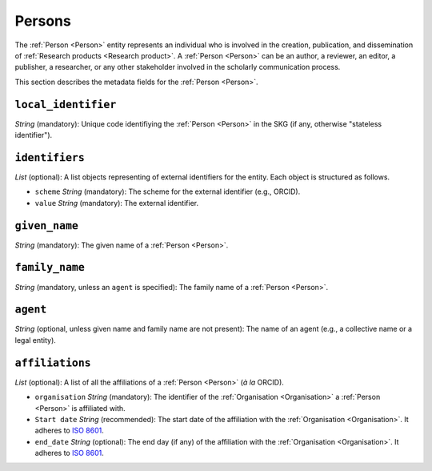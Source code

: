 .. _Person:

Persons
############

The :ref:`Person <Person>` entity represents an individual who is involved in the creation, publication, and dissemination of :ref:`Research products <Research product>`. 
A :ref:`Person <Person>` can be an author, a reviewer, an editor, a publisher, a researcher, or any other stakeholder involved in the scholarly communication process. 


This section describes the metadata fields for the :ref:`Person <Person>`.


``local_identifier``
----
*String* (mandatory): Unique code identifiying the :ref:`Person <Person>` in the SKG (if any, otherwise "stateless identifier").
 
.. code-block:: json
   :linenos:

    "local_identifier": "the_id"


``identifiers``
----
*List* (optional):  A list objects representing of external identifiers for the entity. Each object is structured as follows.

* ``scheme`` *String* (mandatory): The scheme for the external identifier (e.g., ORCID).
* ``value`` *String* (mandatory): The external identifier.

.. code-block:: json
   :linenos:

    "identifiers": [
        {
            "scheme": "orcid"
            "value": "000-0002-5193-7851"
        }
    ]


``given_name``
---------
*String* (mandatory): The given name of a :ref:`Person <Person>`.

.. code-block:: json
   :linenos:

    "given_name": "John"


``family_name``
-------------
*String* (mandatory, unless an ``agent`` is specified): The family name of a :ref:`Person <Person>`.

.. code-block:: json
   :linenos:

    "family_name": "Doe"


``agent``
------
*String* (optional, unless given name and family name are not present): The name of an agent (e.g., a collective name or a legal entity).

.. code-block:: json
   :linenos:

    "agent": "Data curation team"


``affiliations``
------
*List* (optional): A list of all the affiliations of a :ref:`Person <Person>` (*à la* ORCID).

* ``organisation`` *String* (mandatory): The identifier of the :ref:`Organisation <Organisation>` a :ref:`Person <Person>` is affiliated with. 
* ``Start date`` *String* (recommended): The start date of the affiliation with the :ref:`Organisation <Organisation>`. It adheres to `ISO 8601 <https://en.wikipedia.org/wiki/ISO_8601>`_.
* ``end_date`` *String* (optional): The end day (if any) of the affiliation with the :ref:`Organisation <Organisation>`. It adheres to `ISO 8601 <https://en.wikipedia.org/wiki/ISO_8601>`_.

.. code-block:: json
   :linenos:

    "affiliations": [
        {
            "organisation": "org2",
            "start_date": "2015-01-01",
            "end_date": "2017-01-01"
        },
        {
            "organisation": "org3",
            "start_date": "2017-01-01",
            "end_date": "2019-01-01"
        }
    ]